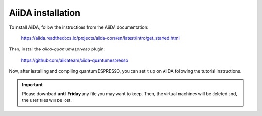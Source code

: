.. _2020_virtual_intro:install:

*******************************************
AiiDA installation
*******************************************

To install AiiDA, follow the instructions from the AiiDA documentation:

   `https://aiida.readthedocs.io/projects/aiida-core/en/latest/intro/get_started.html`_

.. _https://aiida.readthedocs.io/projects/aiida-core/en/latest/intro/get_started.html: https://aiida.readthedocs.io/projects/aiida-core/en/latest/intro/get_started.html

Then, install the `aiida-quantumespresso` plugin:

   `https://github.com/aiidateam/aiida-quantumespresso`_

.. _https://github.com/aiidateam/aiida-quantumespresso: https://github.com/aiidateam/aiida-quantumespresso

Now, after installing and compiling quantum ESPRESSO, you can set it up on AiiDA following the tutorial instructions.

.. important::

   Please download **until Friday** any file you may want to keep. Then, the virtual machines will be deleted and, the user files will be lost.
